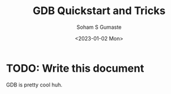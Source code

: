 
#+TITLE: GDB Quickstart and Tricks
#+DATE: <2023-01-02 Mon>
#+AUTHOR: Soham S Gumaste
#+EMAIL: sgumas2@uic.edu
#+INDEX: GDB Debugging

* TODO: Write this document

GDB is pretty cool huh.
